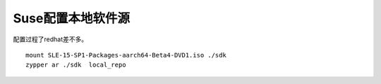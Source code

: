 Suse配置本地软件源
===================

配置过程了redhat差不多。

::

   mount SLE-15-SP1-Packages-aarch64-Beta4-DVD1.iso ./sdk
   zypper ar ./sdk  local_repo
